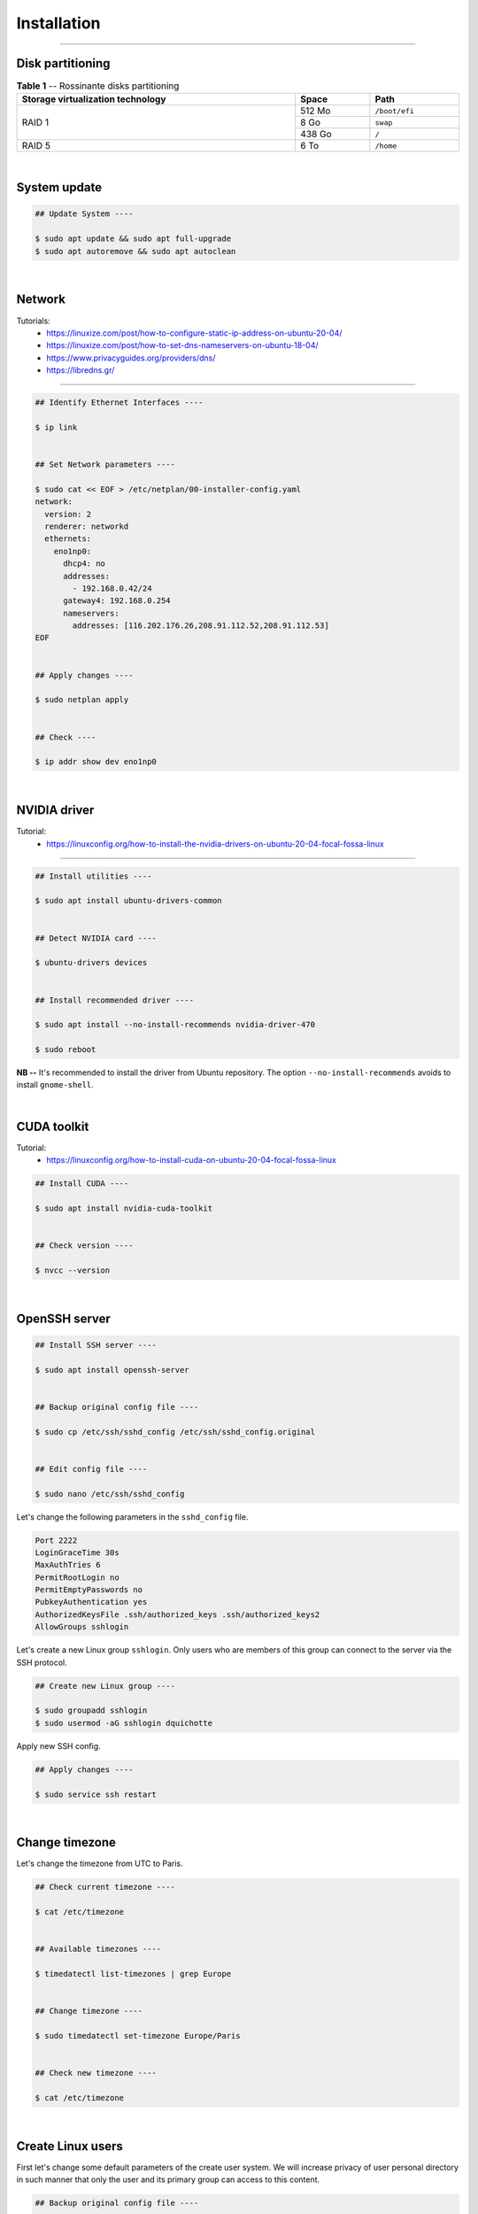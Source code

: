 Installation
============

|admin|

.. |admin| image:: https://img.shields.io/static/v1?label=-&message=Admin%20only&color=red&logo=ubuntu&style=flat-square

-----

Disk partitioning
-----------------


.. table:: **Table 1** -- Rossinante disks partitioning
  :align: center
  :width: 100%

  +-----------------------------------+--------+---------------+
  | Storage virtualization technology |  Space | Path          |
  +===================================+========+===============+
  |                                   | 512 Mo | ``/boot/efi`` |
  +                                   +--------+---------------+
  |             RAID 1                |   8 Go | ``swap``      |
  +                                   +--------+---------------+
  |                                   | 438 Go | ``/``         |
  +-----------------------------------+--------+---------------+
  |             RAID 5                |   6 To | ``/home``     |
  +-----------------------------------+--------+---------------+


|


System update
-------------



.. code-block:: shell

  ## Update System ----

  $ sudo apt update && sudo apt full-upgrade
  $ sudo apt autoremove && sudo apt autoclean

|

Network
-------



Tutorials:
  - https://linuxize.com/post/how-to-configure-static-ip-address-on-ubuntu-20-04/
  - https://linuxize.com/post/how-to-set-dns-nameservers-on-ubuntu-18-04/
  - https://www.privacyguides.org/providers/dns/
  - https://libredns.gr/

-----


.. code-block:: shell

  ## Identify Ethernet Interfaces ----

  $ ip link


  ## Set Network parameters ----

  $ sudo cat << EOF > /etc/netplan/00-installer-config.yaml
  network:
    version: 2
    renderer: networkd
    ethernets:
      eno1np0:
        dhcp4: no
        addresses:
          - 192.168.0.42/24
        gateway4: 192.168.0.254
        nameservers:
          addresses: [116.202.176.26,208.91.112.52,208.91.112.53]
  EOF


  ## Apply changes ----

  $ sudo netplan apply


  ## Check ----

  $ ip addr show dev eno1np0


|


NVIDIA driver
-------------


Tutorial:
  - https://linuxconfig.org/how-to-install-the-nvidia-drivers-on-ubuntu-20-04-focal-fossa-linux

-----



.. code-block:: shell

  ## Install utilities ----

  $ sudo apt install ubuntu-drivers-common


  ## Detect NVIDIA card ----

  $ ubuntu-drivers devices


  ## Install recommended driver ----

  $ sudo apt install --no-install-recommends nvidia-driver-470

  $ sudo reboot

**NB --** It's recommended to install the driver from Ubuntu repository.
The option ``--no-install-recommends`` avoids to install ``gnome-shell``.



|


CUDA toolkit
------------


Tutorial:
  - https://linuxconfig.org/how-to-install-cuda-on-ubuntu-20-04-focal-fossa-linux

.. code-block:: shell

  ## Install CUDA ----

  $ sudo apt install nvidia-cuda-toolkit


  ## Check version ----

  $ nvcc --version



|


OpenSSH server
--------------


.. code-block:: shell

  ## Install SSH server ----

  $ sudo apt install openssh-server


  ## Backup original config file ----

  $ sudo cp /etc/ssh/sshd_config /etc/ssh/sshd_config.original


  ## Edit config file ----

  $ sudo nano /etc/ssh/sshd_config



Let's change the following parameters in the ``sshd_config`` file.

.. code-block:: shell

  Port 2222
  LoginGraceTime 30s
  MaxAuthTries 6
  PermitRootLogin no
  PermitEmptyPasswords no
  PubkeyAuthentication yes
  AuthorizedKeysFile .ssh/authorized_keys .ssh/authorized_keys2
  AllowGroups sshlogin


Let's create a new Linux group ``sshlogin``. Only users who are members of this
group can connect to the server via the SSH protocol.

.. code-block:: shell

  ## Create new Linux group ----

  $ sudo groupadd sshlogin
  $ sudo usermod -aG sshlogin dquichotte



Apply new SSH config.

.. code-block:: shell

  ## Apply changes ----

  $ sudo service ssh restart


|


Change timezone
---------------

Let's change the timezone from UTC to Paris.

.. code-block:: shell

  ## Check current timezone ----

  $ cat /etc/timezone


  ## Available timezones ----

  $ timedatectl list-timezones | grep Europe


  ## Change timezone ----

  $ sudo timedatectl set-timezone Europe/Paris


  ## Check new timezone ----

  $ cat /etc/timezone


|


Create Linux users
------------------

First let's change some default parameters of the create user system. We will
increase privacy of user personal directory in such manner that only the user
and its primary group can access to this content.

.. code-block:: shell

  ## Backup original config file ----

  $ sudo cp /etc/adduser.conf /etc/adduser.conf.original


  ## Edit adduser config file ----

  $ sudo nano /etc/adduser.conf



Let's change the following parameters in the ``adduser.conf`` file.

.. code-block:: shell

  DIR_MODE=0750                                ## Personal directory permissions



Finally let's create the user ``psmith``.


.. code-block:: shell

  ## Create new user ----

  $ sudo adduser psmith                        ## Create new user 'psmith'
  $ sudo passwd -e psmith                      ## 'psmith' needs to change its password at first login


.. code-block:: shell

  ## Add 'psmith' to the group 'sshlogin' ----

  $ sudo usermod -aG sshlogin psmith


|


Softwares installation
----------------------



Utilities
~~~~~~~~~



.. code-block:: shell

  ## Utilities installation ----

  $ sudo apt update

  $ sudo apt install  \
      build-essential \                ## Tools for compiling software
      fail2ban        \                ## Intrusion prevention software
      ffmpeg          \                ## Tools for transcoding multimedia files
      git             \                ## Revision control system
      imagemagick     \                ## Image manipulation program
      nvtop           \                ## GPU monitor
      tree            \                ## Displays an indented directory tree
      tldr            \                ## Haskell tldr client
      unzip           \                ## De-archiver for .zip files
      zip             \                ## Archiver for .zip files
      zsh                              ## Shell with lots of feature


**NB --** In case you've got an error message (https://github.com/Syllo/nvtop/issues/51)
while trying to install ``nvtop``, follow these steps:


.. code-block:: shell

  ## Manual build of nvtop ----

  $ sudo apt install cmake libncurses5-dev libncursesw5-dev
  $ git clone https://github.com/Syllo/nvtop.git
  $ mkdir -p nvtop/build && cd nvtop/build
  $ cmake ..
  $ make
  $ sudo make install  ## Global installation on the system
  $ rm -rf nvtop/



|



LaTeX and Pandoc
~~~~~~~~~~~~~~~~



.. code-block:: shell

  ## Install LaTeX and Pandoc ----

  $ sudo apt install pandoc pandoc-citeproc texlive-full



|



R and RStudio Server
~~~~~~~~~~~~~~~~~~~~



Tutorials:
  * https://linuxize.com/post/how-to-install-r-on-ubuntu-20-04/
  * https://rtask.thinkr.fr/fr/installation-de-r-4-0-sur-ubuntu-20-04-lts-et-astuces-pour-les-packages-de-cartographie/



.. code-block:: shell


  ## Install system libraries ----

  $ sudo apt install libgdal-dev libproj-dev libgeos-dev libudunits2-dev
  $ sudo apt install libnode-dev libcairo2-dev libnetcdf-dev
  $ sudo apt install libmagick++-dev libpoppler-cpp-dev libgmp3-dev


  ## Add CRAN GPG keys ----

  $ sudo apt-key adv --keyserver keyserver.ubuntu.com --recv-keys E298A3A825C0D65DFD57CBB651716619E084DAB9


  ## Add the R 4.0 repository from CRAN ----

  $ sudo add-apt-repository 'deb https://cloud.r-project.org/bin/linux/ubuntu focal-cran40/'


  ## Update packages list ----

  $ sudo apt update


  ## Install R ----

  $ sudo apt install r-base r-base-dev



Let's install RStudio Server now.


.. code-block:: shell

  ## Install RStudio Server ----

  $ sudo apt install gdebi-core
  $ wget https://download2.rstudio.org/server/bionic/amd64/rstudio-server-1.4.1717-amd64.deb

  $ sudo gdebi rstudio-server-1.4.1717-amd64.deb
  $ rm rstudio-server-1.4.1717-amd64.deb


Let's configure RStudio Server.

.. code-block:: shell

  ## Edit server config file ----

  $ sudo nano /etc/rstudio/rserver.conf


Let's add the following line:

.. code-block:: shell

  www-port=8787
  # www-address=127.0.0.1                     ## Replace by VPN address


Apply changes.

.. code-block:: shell

  $ sudo rstudio-server restart


Let's configure users sessions.

.. code-block:: shell

  ## Edit server config file ----

  $ sudo nano /etc/rstudio/rsession.conf


Let's add the following option (no limit).

.. code-block:: shell

  session-timeout-minutes=0


|



Python and Miniconda
~~~~~~~~~~~~~~~~~~~~


.. code-block:: shell

  ## Python utilities ----

  $ sudo apt install python3-pip python3-venv python3-sphinx python3-dev


  ## Download MiniConda installer ----

  $ wget https://repo.anaconda.com/miniconda/Miniconda3-py39_4.10.3-Linux-x86_64.sh


  ## Check integrity with SHA-256 ----

  $ sha256sum Miniconda3-py39_4.10.3-Linux-x86_64.sh


  ## Install MiniConda ----

  $ sudo sh Miniconda3-py39_4.10.3-Linux-x86_64.sh  # !!! Location: /opt/miniconda3


  ## Create a conda group ----

  $ sudo addgroup conda


  ## Change group binaries owner ----

  $ sudo chgrp -R conda /opt/miniconda3


  ## Change permissions ----

  $ sudo chmod 770 -R /opt/miniconda3


  ## Add user to conda group ----

  $ sudo usermod -aG conda psmith


  ## Add conda binaries to path ---

  $ sudo echo "PATH=$PATH:/opt/miniconda3/bin" >> /etc/profile
  $ sudo echo "PATH=$PATH:/opt/miniconda3/bin" >> /etc/zsh/zprofile


  ## Create global config file ----

  $ sudo touch /opt/miniconda3/.condarc
  $ sudo chown root:conda /opt/miniconda3/.condarc


  ## Cleanup ----

  $ rm Miniconda3-py39_4.10.3-Linux-x86_64.sh

  # >>> Logout

  ## Remove (base) from prompt ----

  $ conda config --set auto_activate_base false




.. code-block:: shell

  ## Install Python packages ----

  $ conda install jupyter scipy matplotlib numpy requests keras pytorch pandas statsmodels
  $ conda install scikit-learn scikit-learn-intelex bokeh seaborn plotly future

  $ conda install -c r r-irkernel    # R in Jupyter Notebook

  $ conda install -c conda-forge jupyterlab



Julia
~~~~~


.. code-block:: shell

  ## Download compressed binaries ----

  $ wget https://julialang-s3.julialang.org/bin/linux/x64/1.6/julia-1.6.2-linux-x86_64.tar.gz


  ## Extract binaries ----

  $ tar -xvzf julia-1.6.2-linux-x86_64.tar.gz


  ## Copy binaries to /opt/ folder (third-party applications directory) ----

  $ sudo cp -r julia-1.6.2 /opt/


  ## Create symbolic link to julia inside the /usr/local/bin folder ----

  $ sudo ln -s /opt/julia-1.6.2/bin/julia /usr/local/bin/julia


  ## Cleanup ----

  $ rm -f julia-1.6.2-linux-x86_64.tar.gz
  $ rm -rf julia-1.6.2


.. code-block:: julia

  ## Add Julia to Jupyter Notebook ----

  julia> using Pkg
  julia> Pkg.add("IJulia")
  julia> exit()


Docker
~~~~~~


.. code-block:: shell

  ## Install tools ----

  $ sudo apt install apt-transport-https ca-certificates software-properties-common


  ## Add GPG key ----

  $ curl -fsSL https://download.docker.com/linux/ubuntu/gpg | sudo apt-key add -


  ## Add Docker repository ----

  $ sudo add-apt-repository "deb [arch=amd64] https://download.docker.com/linux/ubuntu focal stable"
  $ sudo apt update

  $ sudo apt install docker-ce docker-compose


  ## Check daemon ----

  $ sudo systemctl status docker


  ## Use Docker without sudo ----

  $ sudo usermod -aG docker psmith
